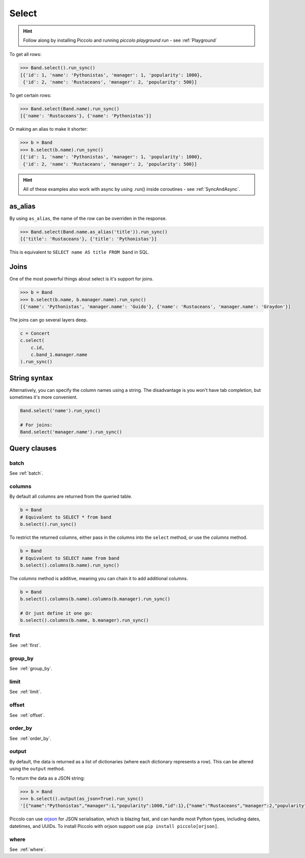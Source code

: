 .. _Select:

Select
======

.. hint:: Follow along by installing Piccolo and running `piccolo playground run` - see :ref:`Playground`

To get all rows:

.. code-block:: python

    >>> Band.select().run_sync()
    [{'id': 1, 'name': 'Pythonistas', 'manager': 1, 'popularity': 1000},
     {'id': 2, 'name': 'Rustaceans', 'manager': 2, 'popularity': 500}]

To get certain rows:

.. code-block:: python

    >>> Band.select(Band.name).run_sync()
    [{'name': 'Rustaceans'}, {'name': 'Pythonistas'}]

Or making an alias to make it shorter:

.. code-block:: python

    >>> b = Band
    >>> b.select(b.name).run_sync()
    [{'id': 1, 'name': 'Pythonistas', 'manager': 1, 'popularity': 1000},
     {'id': 2, 'name': 'Rustaceans', 'manager': 2, 'popularity': 500}]

.. hint:: All of these examples also work with async by using .run() inside coroutines - see :ref:`SyncAndAsync`.

as_alias
--------

By using ``as_alias``, the name of the row can be overriden in the response.

.. code-block:: python

    >>> Band.select(Band.name.as_alias('title')).run_sync()
    [{'title': 'Rustaceans'}, {'title': 'Pythonistas'}]

This is equivalent to ``SELECT name AS title FROM band`` in SQL.

Joins
-----

One of the most powerful things about select is it's support for joins.

.. code-block:: python

    >>> b = Band
    >>> b.select(b.name, b.manager.name).run_sync()
    [{'name': 'Pythonistas', 'manager.name': 'Guido'}, {'name': 'Rustaceans', 'manager.name': 'Graydon'}]


The joins can go several layers deep.

.. code-block:: python

    c = Concert
    c.select(
        c.id,
        c.band_1.manager.name
    ).run_sync()

String syntax
-------------

Alternatively, you can specify the column names using a string. The
disadvantage is you won't have tab completion, but sometimes it's more
convenient.

.. code-block:: python

    Band.select('name').run_sync()

    # For joins:
    Band.select('manager.name').run_sync()

Query clauses
-------------

batch
~~~~~~~

See :ref:`batch`.

columns
~~~~~~~

By default all columns are returned from the queried table.

.. code-block:: python

    b = Band
    # Equivalent to SELECT * from band
    b.select().run_sync()

To restrict the returned columns, either pass in the columns into the
``select`` method, or use the `columns` method.

.. code-block:: python

    b = Band
    # Equivalent to SELECT name from band
    b.select().columns(b.name).run_sync()

The `columns` method is additive, meaning you can chain it to add additional
columns.

.. code-block:: python

    b = Band
    b.select().columns(b.name).columns(b.manager).run_sync()

    # Or just define it one go:
    b.select().columns(b.name, b.manager).run_sync()


first
~~~~~

See  :ref:`first`.

group_by
~~~~~~~~

See  :ref:`group_by`.

limit
~~~~~

See  :ref:`limit`.

offset
~~~~~~

See  :ref:`offset`.

order_by
~~~~~~~~

See  :ref:`order_by`.

output
~~~~~~

By default, the data is returned as a list of dictionaries (where each
dictionary represents a row). This can be altered using the ``output`` method.

To return the data as a JSON string:

.. code-block:: python

    >>> b = Band
    >>> b.select().output(as_json=True).run_sync()
    '[{"name":"Pythonistas","manager":1,"popularity":1000,"id":1},{"name":"Rustaceans","manager":2,"popularity":500,"id":2}]'

Piccolo can use `orjson <https://github.com/ijl/orjson>`_ for JSON serialisation,
which is blazing fast, and can handle most Python types, including dates,
datetimes, and UUIDs. To install Piccolo with orjson support use
``pip install piccolo[orjson]``.

where
~~~~~

See  :ref:`where`.

